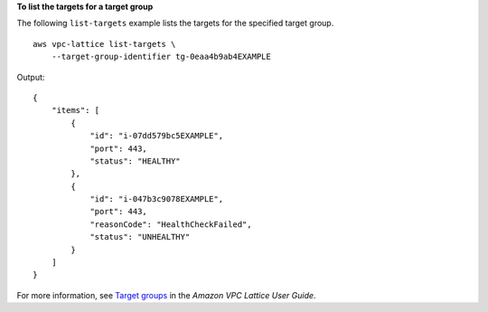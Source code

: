 **To list the targets for a target group**

The following ``list-targets`` example lists the targets for the specified target group. ::

    aws vpc-lattice list-targets \
        --target-group-identifier tg-0eaa4b9ab4EXAMPLE

Output::

    {
        "items": [
            {
                "id": "i-07dd579bc5EXAMPLE",
                "port": 443,
                "status": "HEALTHY"
            },
            {
                "id": "i-047b3c9078EXAMPLE",
                "port": 443,
                "reasonCode": "HealthCheckFailed",
                "status": "UNHEALTHY"
            }
        ]
    }

For more information, see `Target groups <https://docs.aws.amazon.com/vpc-lattice/latest/ug/target-groups.html>`__ in the *Amazon VPC Lattice User Guide*.